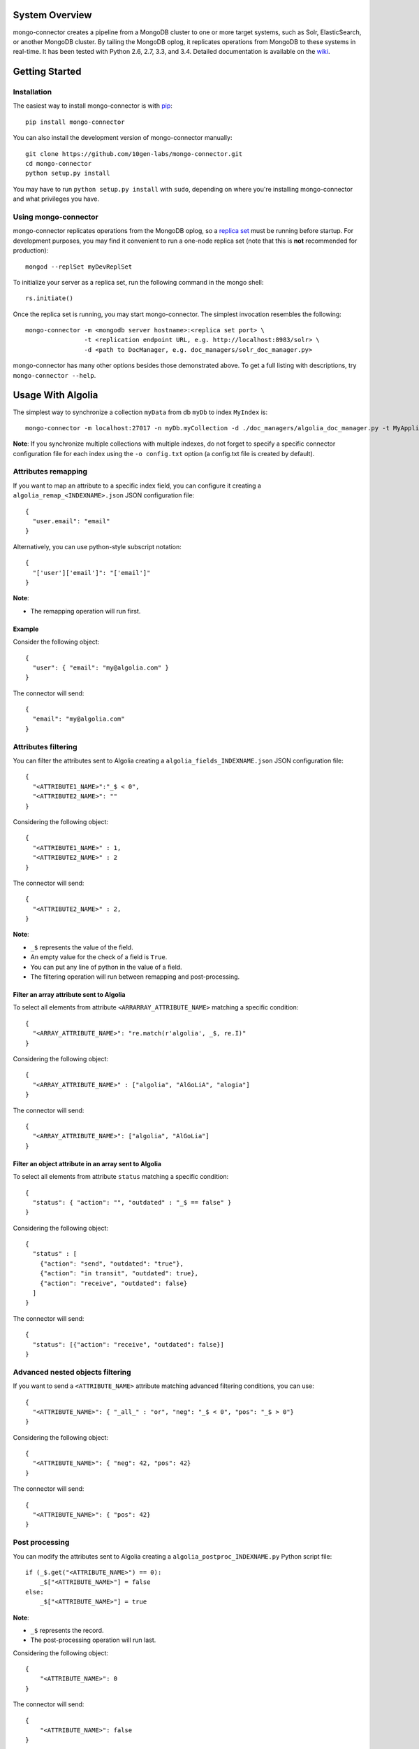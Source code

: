 System Overview
---------------

mongo-connector creates a pipeline from a MongoDB cluster to one or more
target systems, such as Solr, ElasticSearch, or another MongoDB cluster.
By tailing the MongoDB oplog, it replicates operations from MongoDB to
these systems in real-time. It has been tested with Python 2.6, 2.7,
3.3, and 3.4. Detailed documentation is available on the
`wiki <https://github.com/10gen-labs/mongo-connector/wiki>`__.

Getting Started
---------------

Installation
~~~~~~~~~~~~

The easiest way to install mongo-connector is with
`pip <https://pypi.python.org/pypi/pip>`__::

  pip install mongo-connector

You can also install the development version of mongo-connector
manually::

  git clone https://github.com/10gen-labs/mongo-connector.git
  cd mongo-connector
  python setup.py install

You may have to run ``python setup.py install`` with ``sudo``, depending
on where you're installing mongo-connector and what privileges you have.

Using mongo-connector
~~~~~~~~~~~~~~~~~~~~~

mongo-connector replicates operations from the MongoDB oplog, so a
`replica
set <http://docs.mongodb.org/manual/tutorial/deploy-replica-set/>`__
must be running before startup. For development purposes, you may find
it convenient to run a one-node replica set (note that this is **not**
recommended for production)::

  mongod --replSet myDevReplSet

To initialize your server as a replica set, run the following command in
the mongo shell::

  rs.initiate()

Once the replica set is running, you may start mongo-connector. The
simplest invocation resembles the following::

  mongo-connector -m <mongodb server hostname>:<replica set port> \
                  -t <replication endpoint URL, e.g. http://localhost:8983/solr> \
                  -d <path to DocManager, e.g. doc_managers/solr_doc_manager.py>

mongo-connector has many other options besides those demonstrated above.
To get a full listing with descriptions, try ``mongo-connector --help``.

Usage With Algolia
------------------

The simplest way to synchronize a collection ``myData`` from db ``myDb`` to index ``MyIndex`` is::

  mongo-connector -m localhost:27017 -n myDb.myCollection -d ./doc_managers/algolia_doc_manager.py -t MyApplicationID:MyApiKey:MyIndex

**Note**: If you synchronize multiple collections with multiple indexes, do not forget to specify a specific connector configuration file for each index using the ``-o config.txt`` option (a config.txt file is created by default).

Attributes remapping
~~~~~~~~~~~~~~~~~~~~

If you want to map an attribute to a specific index field, you can configure it creating a 
``algolia_remap_<INDEXNAME>.json`` JSON configuration file::

  {
    "user.email": "email"
  }

Alternatively, you can use python-style subscript notation::

  {
    "['user']['email']": "['email']"
  }

**Note**:

- The remapping operation will run first.

Example
"""""""

Consider the following object::

  {
    "user": { "email": "my@algolia.com" }
  }

The connector will send::

  {
    "email": "my@algolia.com"
  }

Attributes filtering
~~~~~~~~~~~~~~~~~~~~

You can filter the attributes sent to Algolia creating a ``algolia_fields_INDEXNAME.json`` JSON configuration file::

  {
    "<ATTRIBUTE1_NAME>":"_$ < 0",
    "<ATTRIBUTE2_NAME>": ""
  }

Considering the following object::

  {
    "<ATTRIBUTE1_NAME>" : 1,
    "<ATTRIBUTE2_NAME>" : 2
  }

The connector will send::

  {
    "<ATTRIBUTE2_NAME>" : 2,
  }


**Note**: 

- ``_$`` represents the value of the field.
- An empty value for the check of a field is ``True``.
- You can put any line of python in the value of a field.
- The filtering operation will run between remapping and post-processing.

Filter an array attribute sent to Algolia
"""""""""""""""""""""""""""""""""""""""""

To select all elements from attribute ``<ARRARRAY_ATTRIBUTE_NAME>`` matching a specific condition::

  {
    "<ARRAY_ATTRIBUTE_NAME>": "re.match(r'algolia', _$, re.I)"
  }

Considering the following object::

  {
    "<ARRAY_ATTRIBUTE_NAME>" : ["algolia", "AlGoLiA", "alogia"]
  }

The connector will send::

  {
    "<ARRAY_ATTRIBUTE_NAME>": ["algolia", "AlGoLia"]
  }
    
Filter an object attribute in an array sent to Algolia
""""""""""""""""""""""""""""""""""""""""""""""""""""""

To select all elements from attribute ``status`` matching a specific condition::

  {
    "status": { "action": "", "outdated" : "_$ == false" }
  }

Considering the following object::

  {
    "status" : [
      {"action": "send", "outdated": "true"},
      {"action": "in transit", "outdated": true},
      {"action": "receive", "outdated": false}
    ]
  }

The connector will send::

  {
    "status": [{"action": "receive", "outdated": false}]
  }

Advanced nested objects filtering
~~~~~~~~~~~~~~~~~~~~~~~~~~~~~~~~~

If you want to send a ``<ATTRIBUTE_NAME>`` attribute matching advanced filtering conditions, you can use::

  {
    "<ATTRIBUTE_NAME>": { "_all_" : "or", "neg": "_$ < 0", "pos": "_$ > 0"}
  }

Considering the following object::

  {
    "<ATTRIBUTE_NAME>": { "neg": 42, "pos": 42}
  }

The connector will send::

  {
    "<ATTRIBUTE_NAME>": { "pos": 42}
  }

Post processing
~~~~~~~~~~~~~~~

You can modify the attributes sent to Algolia creating a ``algolia_postproc_INDEXNAME.py`` Python script file::

  if (_$.get("<ATTRIBUTE_NAME>") == 0):
      _$["<ATTRIBUTE_NAME>"] = false
  else:
      _$["<ATTRIBUTE_NAME>"] = true
        
**Note**: 

- ``_$`` represents the record.
- The post-processing operation will run last.

Considering the following object::

  {
      "<ATTRIBUTE_NAME>": 0
  }
    
The connector will send::

  {
      "<ATTRIBUTE_NAME>": false
  }


Usage With Solr
---------------

There is an example Solr schema called
`schema.xml <https://github.com/10gen-labs/mongo-connector/blob/master/mongo_connector/doc_managers/schema.xml>`__,
which provides several field definitions on which mongo-connector
relies, including:

-  ``_id``, the default unique key for documents in MongoDB (this may be
   changed with the ``--unique-key`` option)
-  ``ns``, the namespace from which the document came
-  ``_ts``, the timestamp from the oplog entry that last modified the
   document

The sample XML schema is designed to work with the tests. For a more
complete guide to adding fields, review the `Solr
documentation <http://wiki.apache.org/solr/SchemaXml>`__.

You may also want to jump to the mongo-connector `Solr
wiki <https://github.com/10gen-labs/mongo-connector/wiki/Usage%20with%20Solr>`__
for more detailed information on using mongo-connector with Solr.

Troubleshooting
---------------

**Installation**

Some users have experienced trouble installing mongo-connector, noting
error messages like the following::

  Processing elasticsearch-0.4.4.tar.gz
  Running elasticsearch-0.4.4/setup.py -q bdist_egg --dist-dir /tmp/easy_install-gg9U5p/elasticsearch-0.4.4/egg-dist-tmp-vajGnd
  error: /tmp/easy_install-gg9U5p/elasticsearch-0.4.4/README.rst: No such file or directory

The workaround for this is making sure you have a recent version of
``setuptools`` installed. Any version *after* 0.6.26 should do the
trick::

  pip install --upgrade setuptools

**Running mongo-connector after a long time**

If you see a message like this from mongo-connector::

  ERROR - OplogManager: Last entry no longer in oplog cannot recover! ...

then mongo-connector may have fallen behind in the oplog, and
discrepencies must now be resolved between the contents of the target
system and those in MongoDB. If you're just playing around with
mongo-connector, however, then you may have stopped mongo-connector,
made a bunch of requests to MongoDB or perhaps started a new replica
set, then restarted mongo-connector, which will also cause this issue.
In the latter case, all you need to do is use a new ``--oplog-ts`` file
or erase the old one.
